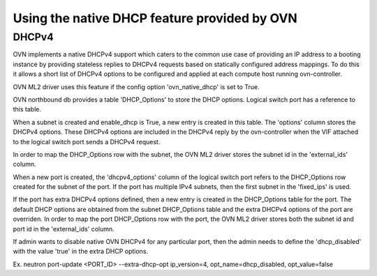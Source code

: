 Using the native DHCP feature provided by OVN
=============================================

DHCPv4
------

OVN implements a native DHCPv4 support which caters to the common use case of
providing an IP address to a booting instance by providing stateless replies to
DHCPv4 requests based on statically configured address mappings. To do this it
allows a short list of DHCPv4 options to be configured and applied at each
compute host running ovn-controller.

OVN ML2 driver uses this feature if the config option 'ovn_native_dhcp' is
set to True.

OVN northbound db provides a table 'DHCP_Options' to store the DHCP options.
Logical switch port has a reference to this table.

When a subnet is created and enable_dhcp is True, a new entry is created in
this table. The 'options' column stores the DHCPv4 options. These DHCPv4
options are included in the DHCPv4 reply by the ovn-controller when the VIF
attached to the logical switch port sends a DHCPv4 request.

In order to map the DHCP_Options row with the subnet, the OVN ML2 driver
stores the subnet id in the 'external_ids' column.

When a new port is created, the 'dhcpv4_options' column of the logical switch
port refers to the DHCP_Options row created for the subnet of the port.
If the port has multiple IPv4 subnets, then the first subnet in the 'fixed_ips'
is used.

If the port has extra DHCPv4 options defined, then a new entry is created
in the DHCP_Options table for the port. The default DHCP options are obtained
from the subnet DHCP_Options table and the extra DHCPv4 options of the port
are overriden. In order to map the port DHCP_Options row with the port,
the OVN ML2 driver stores both the subnet id and port id in the 'external_ids'
column.

If admin wants to disable native OVN DHCPv4 for any particular port, then the
admin needs to define the 'dhcp_disabled' with the value 'true' in the extra
DHCP options.

Ex. neutron port-update <PORT_ID> \
--extra-dhcp-opt ip_version=4, opt_name=dhcp_disabled, opt_value=false
